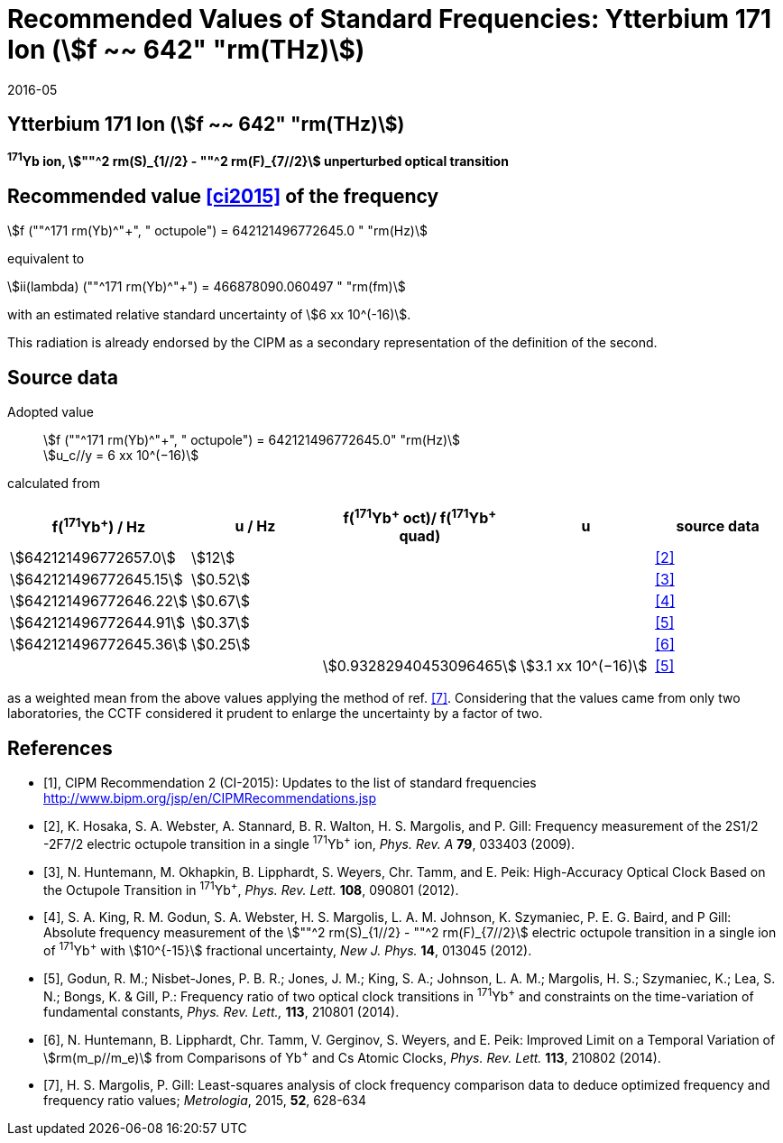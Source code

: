 = Recommended Values of Standard Frequencies: Ytterbium 171 Ion (stem:[f ~~ 642" "rm(THz)])
:appendix-id: 2
:partnumber: 2.7
:edition: 9
:copyright-year: 2019
:language: en
:docnumber: SI MEP M REC 642THz
:title-appendix-en: Recommended values of standard frequencies for applications including the practical realization of the metre and secondary representations of the second
:title-appendix-fr: Valeurs recommandées des fréquences étalons destinées à la mise en pratique de la définition du mètre et aux représentations secondaires de la seconde
:title-part-en: Ytterbium 171 Ion (stem:[f ~~ 642" "rm(THz)])
:title-part-fr: Ytterbium 171 Ion (stem:[f ~~ 642" "rm(THz)])
:title-en: The International System of Units
:title-fr: Le système international d’unités
:doctype: mise-en-pratique
:committee-acronym: CCL-CCTF-WGFS
:committee-en: CCL-CCTF Frequency Standards Working Group
:si-aspect: m_c_deltanu
:docstage: in-force
:confirmed-date: 2015-10
:revdate: 2016-05
:docsubstage: 60
:imagesdir: images
:mn-document-class: bipm
:mn-output-extensions: xml,html,pdf,rxl
:local-cache-only:
:data-uri-image:

== Ytterbium 171 Ion (stem:[f ~~ 642" "rm(THz)])

*^171^Yb ion, stem:[""^2 rm(S)_{1//2} - ""^2 rm(F)_{7//2}] unperturbed optical transition*

== Recommended value <<ci2015>> of the frequency

stem:[f (""^171 rm(Yb)^"+", " octupole") = 642121496772645.0 " "rm(Hz)]

equivalent to

stem:[ii(lambda) (""^171 rm(Yb)^"+") = 466878090.060497 " "rm(fm)]

with an estimated relative standard uncertainty of stem:[6 xx 10^(-16)].

This radiation is already endorsed by the CIPM as a secondary representation of the definition of the second.

== Source data

Adopted value:: stem:[f (""^171 rm(Yb)^"+", " octupole") = 642121496772645.0" "rm(Hz)] +
stem:[u_c//y = 6 xx 10^(−16)]

calculated from

[%unnumbered]
[cols="<,^,^,^,^"]
|===
h| f(^171^Yb^+^) / Hz h| u / Hz h| f(^171^Yb^\+^ oct)/ f(^171^Yb^+^ quad) h| u h| source data

| stem:[642121496772657.0] | stem:[12] | | | <<hosaka>>
| stem:[642121496772645.15] | stem:[0.52] | | | <<huntemann2012>>
| stem:[642121496772646.22] | stem:[0.67] | | | <<king>>
| stem:[642121496772644.91] | stem:[0.37] | | | <<godun>>
| stem:[642121496772645.36] | stem:[0.25] | | | <<huntemann2014>>
| | | stem:[0.93282940453096465] | stem:[3.1 xx 10^(−16)] | <<godun>>
|===

as a weighted mean from the above values applying the method of ref. <<margolis>>. Considering that the values came from only two laboratories, the CCTF considered it prudent to enlarge the uncertainty by a factor of two.

[bibliography]
== References

* [[[ci2015,1]]], CIPM Recommendation 2 (CI-2015): Updates to the list of standard frequencies http://www.bipm.org/jsp/en/CIPMRecommendations.jsp

* [[[hosaka,2]]], K. Hosaka, S. A. Webster, A. Stannard, B. R. Walton, H. S. Margolis, and P. Gill: Frequency measurement of the 2S1/2 -2F7/2 electric octupole transition in a single ^171^Yb^+^ ion, _Phys. Rev. A_ *79*, 033403 (2009).

* [[[huntemann2012,3]]], N. Huntemann, M. Okhapkin, B. Lipphardt, S. Weyers, Chr. Tamm, and E. Peik: High-Accuracy Optical Clock Based on the Octupole Transition in ^171^Yb^+^, _Phys. Rev. Lett._ *108*, 090801 (2012).

* [[[king,4]]], S. A. King, R. M. Godun, S. A. Webster, H. S. Margolis, L. A. M. Johnson, K. Szymaniec, P. E. G. Baird, and P Gill: Absolute frequency measurement of the stem:[""^2 rm(S)_{1//2} - ""^2 rm(F)_{7//2}] electric octupole transition in a single ion of ^171^Yb^+^ with stem:[10^{-15}] fractional uncertainty, _New J. Phys._ *14*, 013045 (2012).

* [[[godun,5]]], Godun, R. M.; Nisbet-Jones, P. B. R.; Jones, J. M.; King, S. A.; Johnson, L. A. M.; Margolis, H. S.; Szymaniec, K.; Lea, S. N.; Bongs, K. & Gill, P.: Frequency ratio of two optical clock transitions in ^171^Yb^+^ and constraints on the time-variation of fundamental constants, _Phys. Rev. Lett.,_ *113*, 210801 (2014).

* [[[huntemann2014,6]]], N. Huntemann, B. Lipphardt, Chr. Tamm, V. Gerginov, S. Weyers, and E. Peik: Improved Limit on a Temporal Variation of stem:[rm(m_p//m_e)] from Comparisons of Yb^+^ and Cs Atomic Clocks, _Phys. Rev. Lett._ *113*, 210802 (2014).

* [[[margolis,7]]], H. S. Margolis, P. Gill: Least-squares analysis of clock frequency comparison data to deduce optimized frequency and frequency ratio values; _Metrologia_, 2015, *52*, 628-634
